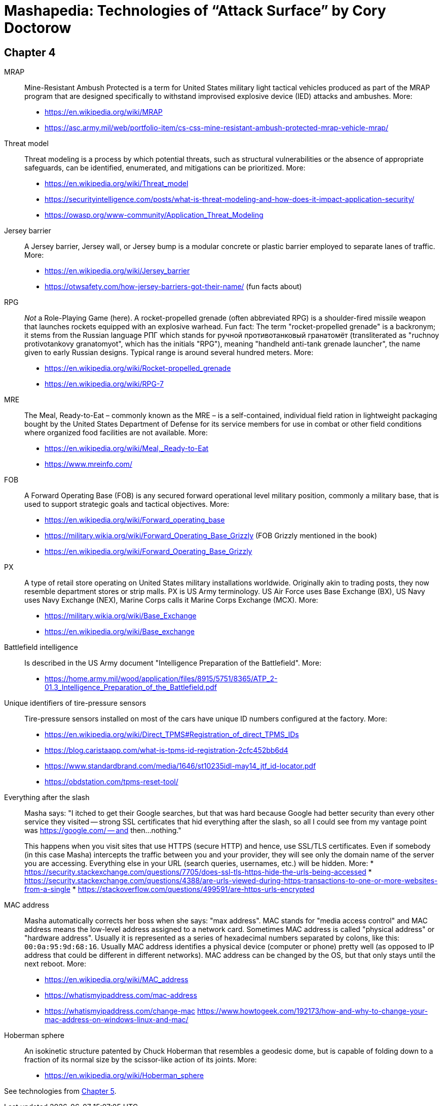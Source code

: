 = Mashapedia: Technologies of "`Attack Surface`" by Cory Doctorow

[[chapter-4]]
== Chapter 4

MRAP::
Mine-Resistant Ambush Protected is a term for United States military light
tactical vehicles produced as part of the MRAP program that are designed
specifically to withstand improvised explosive device (IED) attacks and ambushes.
More:
* https://en.wikipedia.org/wiki/MRAP
* https://asc.army.mil/web/portfolio-item/cs-css-mine-resistant-ambush-protected-mrap-vehicle-mrap/

Threat model::
Threat modeling is a process by which potential threats, such as structural 
vulnerabilities or the absence of appropriate safeguards, can be identified, 
enumerated, and mitigations can be prioritized.
More: 
* https://en.wikipedia.org/wiki/Threat_model
* https://securityintelligence.com/posts/what-is-threat-modeling-and-how-does-it-impact-application-security/
* https://owasp.org/www-community/Application_Threat_Modeling

Jersey barrier::
A Jersey barrier, Jersey wall, or Jersey bump is a modular concrete or plastic barrier employed to separate lanes of traffic.
More:
* https://en.wikipedia.org/wiki/Jersey_barrier
* https://otwsafety.com/how-jersey-barriers-got-their-name/ (fun facts about)

RPG::
_Not_ a Role-Playing Game (here). 
A rocket-propelled grenade (often abbreviated RPG) is a shoulder-fired missile 
weapon that launches rockets equipped with an explosive warhead. 
Fun fact: 
The term "rocket-propelled grenade" is a backronym; it stems from the Russian
language РПГ which stands for ручной противотанковый гранатомёт (transliterated as
"ruchnoy protivotankovy granatomyot", which has the initials "RPG"), meaning 
"handheld anti-tank grenade launcher", the name given to early Russian designs.
Typical range is around several hundred meters.
More:
* https://en.wikipedia.org/wiki/Rocket-propelled_grenade
* https://en.wikipedia.org/wiki/RPG-7

MRE::
The Meal, Ready-to-Eat – commonly known as the MRE – is a self-contained, 
individual field ration in lightweight packaging bought by the United States
Department of Defense for its service members for use in combat or other field 
conditions where organized food facilities are not available. 
More:
* https://en.wikipedia.org/wiki/Meal,_Ready-to-Eat
* https://www.mreinfo.com/

FOB::
A Forward Operating Base (FOB) is any secured forward operational level military position, commonly a military base, that is used to support strategic goals and tactical objectives.
More:
* https://en.wikipedia.org/wiki/Forward_operating_base
* https://military.wikia.org/wiki/Forward_Operating_Base_Grizzly (FOB Grizzly mentioned in the book)
* https://en.wikipedia.org/wiki/Forward_Operating_Base_Grizzly

PX::
A type of retail store operating on United States military installations worldwide. 
Originally akin to trading posts, they now resemble department stores or strip malls.
PX is US Army terminology. US Air Force uses Base Exchange (BX), US Navy uses
Navy Exchange (NEX), Marine Corps calls it Marine Corps Exchange (MCX).
More:
* https://military.wikia.org/wiki/Base_Exchange
* https://en.wikipedia.org/wiki/Base_exchange

Battlefield intelligence::
Is described in the US Army document "Intelligence Preparation of the Battlefield". More:
* https://home.army.mil/wood/application/files/8915/5751/8365/ATP_2-01.3_Intelligence_Preparation_of_the_Battlefield.pdf

Unique identifiers of tire-pressure sensors::
Tire-pressure sensors installed on most of the cars have unique ID numbers
configured at the factory. More:
* https://en.wikipedia.org/wiki/Direct_TPMS#Registration_of_direct_TPMS_IDs
* https://blog.caristaapp.com/what-is-tpms-id-registration-2cfc452bb6d4
* https://www.standardbrand.com/media/1646/st10235idl-may14_jtf_id-locator.pdf
* https://obdstation.com/tpms-reset-tool/

Everything after the slash::
Masha says: "I itched to get their Google searches, but that was hard because
Google had better security than every other service they visited -- strong SSL
certificates that hid everything after the slash, 
so all I could see from my vantage point was https://google.com/ -- and then... 
nothing."
+
This happens when you visit sites that use HTTPS (secure HTTP) and hence,
use SSL/TLS certificates. 
Even if somebody (in this case Masha) intercepts the traffic between you and 
your provider, they will see only the domain name of the server you are accessing.
Everything else in your URL (search queries, usernames, etc.) will be hidden.
More:
* https://security.stackexchange.com/questions/7705/does-ssl-tls-https-hide-the-urls-being-accessed
* https://security.stackexchange.com/questions/4388/are-urls-viewed-during-https-transactions-to-one-or-more-websites-from-a-single
* https://stackoverflow.com/questions/499591/are-https-urls-encrypted

MAC address::
Masha automatically corrects her boss when she says: "max address".
MAC stands for "media access control" and MAC address means the low-level
address assigned to a network card. 
Sometimes MAC address is called "physical address" or "hardware address". 
Usually it is represented as a series of hexadecimal numbers separated by
colons, like this: `00:0a:95:9d:68:16`. 
Usually MAC address identifies a physical device (computer or phone) 
pretty well (as opposed to IP address that could be different in different networks).
MAC address can be changed by the OS, but that only stays until the next reboot.
More:
* https://en.wikipedia.org/wiki/MAC_address
* https://whatismyipaddress.com/mac-address
* https://whatismyipaddress.com/change-mac
https://www.howtogeek.com/192173/how-and-why-to-change-your-mac-address-on-windows-linux-and-mac/

Hoberman sphere::
An isokinetic structure patented by Chuck Hoberman that resembles a geodesic dome, but is capable of folding down to a fraction of its normal size by the scissor-like action of its joints.
More:
* https://en.wikipedia.org/wiki/Hoberman_sphere


  
See technologies from <<chapter5.adoc#chapter-5,Chapter 5>>.
